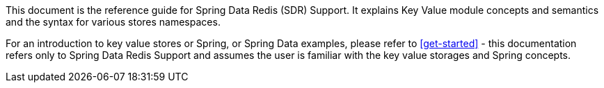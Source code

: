 This document is the reference guide for Spring Data Redis (SDR) Support. It explains Key Value module concepts and semantics and the syntax for various stores namespaces.

For an introduction to key value stores or Spring, or Spring Data examples, please refer to <<get-started>> - this documentation refers only to Spring Data Redis Support and assumes the user is familiar with the key value storages and Spring concepts.

